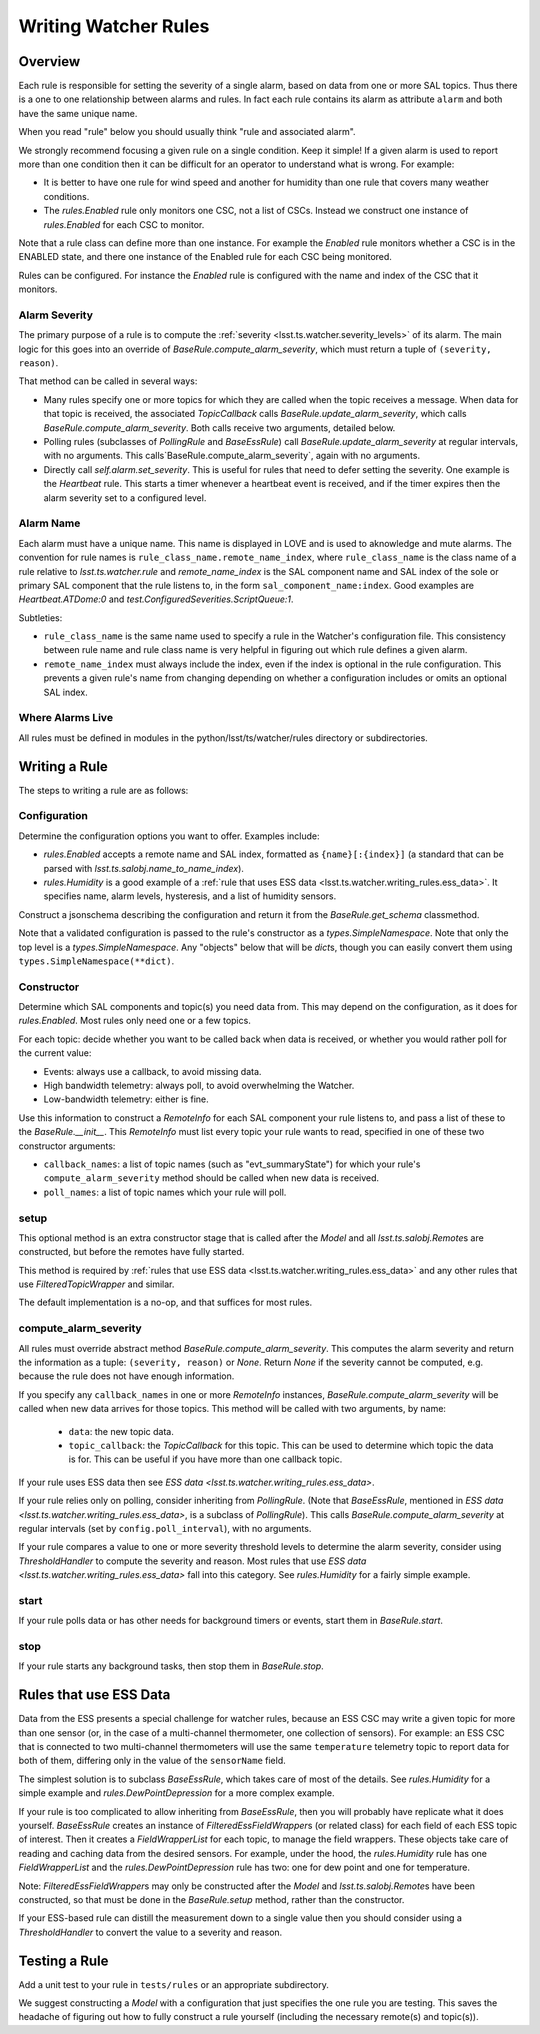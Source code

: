 .. py:currentmodule:: lsst.ts.watcher

.. _lsst.ts.watcher.writing_rules:

#####################
Writing Watcher Rules
#####################

Overview
========
Each rule is responsible for setting the severity of a single alarm, based on data from one or more SAL topics.
Thus there is a one to one relationship between alarms and rules.
In fact each rule contains its alarm as attribute ``alarm`` and both have the same unique name.

When you read "rule" below you should usually think "rule and associated alarm".

We strongly recommend focusing a given rule on a single condition.
Keep it simple!
If a given alarm is used to report more than one condition then it can be difficult for an operator to understand what is wrong.
For example:

* It is better to have one rule for wind speed and another for humidity than one rule that covers many weather conditions.
* The `rules.Enabled` rule only monitors one CSC, not a list of CSCs.
  Instead we construct one instance of `rules.Enabled` for each CSC to monitor.

Note that a rule class can define more than one instance.
For example the `Enabled` rule monitors whether a CSC is in the ENABLED state, and there one instance of the Enabled rule for each CSC being monitored.

Rules can be configured.
For instance the `Enabled` rule is configured with the name and index of the CSC that it monitors.

Alarm Severity
--------------
The primary purpose of a rule is to compute the :ref:`severity <lsst.ts.watcher.severity_levels>` of its alarm.
The main logic for this goes into an override of `BaseRule.compute_alarm_severity`, which must return a tuple of ``(severity, reason)``.

That method can be called in several ways:

* Many rules specify one or more topics for which they are called when the topic receives a message.
  When data for that topic is received, the associated `TopicCallback` calls `BaseRule.update_alarm_severity`, which calls `BaseRule.compute_alarm_severity`.
  Both calls receive two arguments, detailed below.
* Polling rules (subclasses of `PollingRule` and `BaseEssRule`) call `BaseRule.update_alarm_severity` at regular intervals, with no arguments.
  This calls`BaseRule.compute_alarm_severity`, again with no arguments.
* Directly call `self.alarm.set_severity`.
  This is useful for rules that need to defer setting the severity.  
  One example is the `Heartbeat` rule.
  This starts a timer whenever a heartbeat event is received, and if the timer expires then the alarm severity set to a configured level.

Alarm Name
----------
Each alarm must have a unique name.
This name is displayed in LOVE and is used to aknowledge and mute alarms.
The convention for rule names is ``rule_class_name.remote_name_index``, where ``rule_class_name`` is the class name of a rule relative to `lsst.ts.watcher.rule` and `remote_name_index` is the SAL component name and SAL index of the sole or primary SAL component that the rule listens to, in the form ``sal_component_name:index``.
Good examples are `Heartbeat.ATDome:0` and `test.ConfiguredSeverities.ScriptQueue:1`.

Subtleties:

* ``rule_class_name`` is the same name used to specify a rule in the Watcher's configuration file.
  This consistency between rule name and rule class name is very helpful in figuring out which rule defines a given alarm.
* ``remote_name_index`` must always include the index, even if the index is optional in the rule configuration.
  This prevents a given rule's name from changing depending on whether a configuration includes or omits an optional SAL index.

Where Alarms Live
-----------------
All rules must be defined in modules in the python/lsst/ts/watcher/rules directory or subdirectories.

Writing a Rule
==============

The steps to writing a rule are as follows:

Configuration
-------------
Determine the configuration options you want to offer.
Examples include:

* `rules.Enabled` accepts a remote name and SAL index, formatted as ``{name}[:{index}]`` (a standard that can be parsed with `lsst.ts.salobj.name_to_name_index`).
* `rules.Humidity` is a good example of a :ref:`rule that uses ESS data <lsst.ts.watcher.writing_rules.ess_data>`.
  It specifies name, alarm levels, hysteresis, and a list of humidity sensors.

Construct a jsonschema describing the configuration and return it from the `BaseRule.get_schema` classmethod.

Note that a validated configuration is passed to the rule's constructor as a `types.SimpleNamespace`.
Note that only the top level is a `types.SimpleNamespace`.
Any "objects" below that will be `dict`\ s, though you can easily convert them using ``types.SimpleNamespace(**dict)``.

Constructor
-----------
Determine which SAL components and topic(s) you need data from.
This may depend on the configuration, as it does for `rules.Enabled`.
Most rules only need one or a few topics.

For each topic: decide whether you want to be called back when data is received, or whether you would rather poll for the current value:

* Events: always use a callback, to avoid missing data.
* High bandwidth telemetry: always poll, to avoid overwhelming the Watcher.
* Low-bandwidth telemetry: either is fine.

Use this information to construct a `RemoteInfo` for each SAL component your rule listens to, and pass a list of these to the `BaseRule.__init__`.
This `RemoteInfo` must list every topic your rule wants to read, specified in one of these two constructor arguments:

* ``callback_names``: a list of topic names (such as "evt_summaryState") for which your rule's ``compute_alarm_severity`` method should be called when new data is received.
* ``poll_names``: a list of topic names which your rule will poll.

setup
-----
This optional method is an extra constructor stage that is called after the `Model` and all `lsst.ts.salobj.Remote`\ s are constructed,
but before the remotes have fully started.

This method is required by :ref:`rules that use ESS data <lsst.ts.watcher.writing_rules.ess_data>` and any other rules that use `FilteredTopicWrapper` and similar.

The default implementation is a no-op, and that suffices for most rules.

compute_alarm_severity
----------------------

All rules must override abstract method `BaseRule.compute_alarm_severity`.
This computes the alarm severity and return the information as a tuple:  ``(severity, reason)`` or `None`.
Return `None` if the severity cannot be computed, e.g. because the rule does not have enough information.

If you specify any ``callback_names`` in one or more `RemoteInfo` instances, `BaseRule.compute_alarm_severity` will be called when new data arrives for those topics.
This method will be called with two arguments, by name:

  * ``data``: the new topic data.
  * ``topic_callback``: the `TopicCallback` for this topic.
    This can be used to determine which topic the data is for.
    This can be useful if you have more than one callback topic.

If your rule uses ESS data then see `ESS data <lsst.ts.watcher.writing_rules.ess_data>`.

If your rule relies only on polling, consider inheriting from `PollingRule`.
(Note that `BaseEssRule`, mentioned in `ESS data <lsst.ts.watcher.writing_rules.ess_data>`, is a subclass of `PollingRule`).
This calls `BaseRule.compute_alarm_severity` at regular intervals (set by ``config.poll_interval``), with no arguments.

If your rule compares a value to one or more severity threshold levels to determine the alarm severity, consider using `ThresholdHandler` to compute the severity and reason.
Most rules that use `ESS data <lsst.ts.watcher.writing_rules.ess_data>` fall into this category.
See `rules.Humidity` for a fairly simple example.

start
-----
If your rule polls data or has other needs for background timers or events, start them in `BaseRule.start`.

stop
----
If your rule starts any background tasks, then stop them in `BaseRule.stop`.

.. _lsst.ts.watcher.writing_rules.ess_data:

Rules that use ESS Data
=======================
Data from the ESS presents a special challenge for watcher rules, because an ESS CSC may write a given topic for more than one sensor (or, in the case of a multi-channel thermometer, one collection of sensors).
For example: an ESS CSC that is connected to two multi-channel thermometers will use the same ``temperature`` telemetry topic to report data for both of them, differing only in the value of the ``sensorName`` field.

The simplest solution is to subclass `BaseEssRule`, which takes care of most of the details.
See `rules.Humidity` for a simple example and `rules.DewPointDepression` for a more complex example.

If your rule is too complicated to allow inheriting from `BaseEssRule`, then you will probably have replicate what it does yourself.
`BaseEssRule` creates an instance of `FilteredEssFieldWrapper`\ s (or related class) for each field of each ESS topic of interest.
Then it creates a `FieldWrapperList` for each topic, to manage the field wrappers.
These objects take care of reading and caching data from the desired sensors.
For example, under the hood, the `rules.Humidity` rule has one `FieldWrapperList` and the `rules.DewPointDepression` rule has two: one for dew point and one for temperature.

Note: `FilteredEssFieldWrapper`\ s may only be constructed after the `Model` and `lsst.ts.salobj.Remote`\ s have been constructed,
so that must be done in the `BaseRule.setup` method, rather than the constructor.

If your ESS-based rule can distill the measurement down to a single value then you should consider using a `ThresholdHandler` to convert the value to a severity and reason.

Testing a Rule
==============
Add a unit test to your rule in ``tests/rules`` or an appropriate subdirectory.

We suggest constructing a `Model` with a configuration that just specifies the one rule you are testing.
This saves the headache of figuring out how to fully construct a rule yourself (including the necessary remote(s) and topic(s)).
